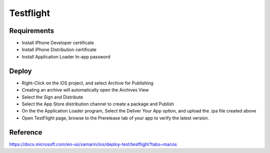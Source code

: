 Testflight
============

Requirements
-----------
- Install iPhone Developer certificate
- Install iPhone Distribution certificate
- Install Application Loader In-app password

Deploy
-----------
- Right-Click on the iOS project, and select Archive for Publishing
- Creating an archive will automatically open the Archives View
- Select the Sign and Distribute
- Select the App Store distribution channel to create a package and Publish
- On the the Application Loader program, Select the Deliver Your App option, and upload the .ipa file created above
- Open TestFlight page, browse to the Prerelease tab of your app to verify the latest version.

Reference
-----------

https://docs.microsoft.com/en-us/xamarin/ios/deploy-test/testflight?tabs=macos